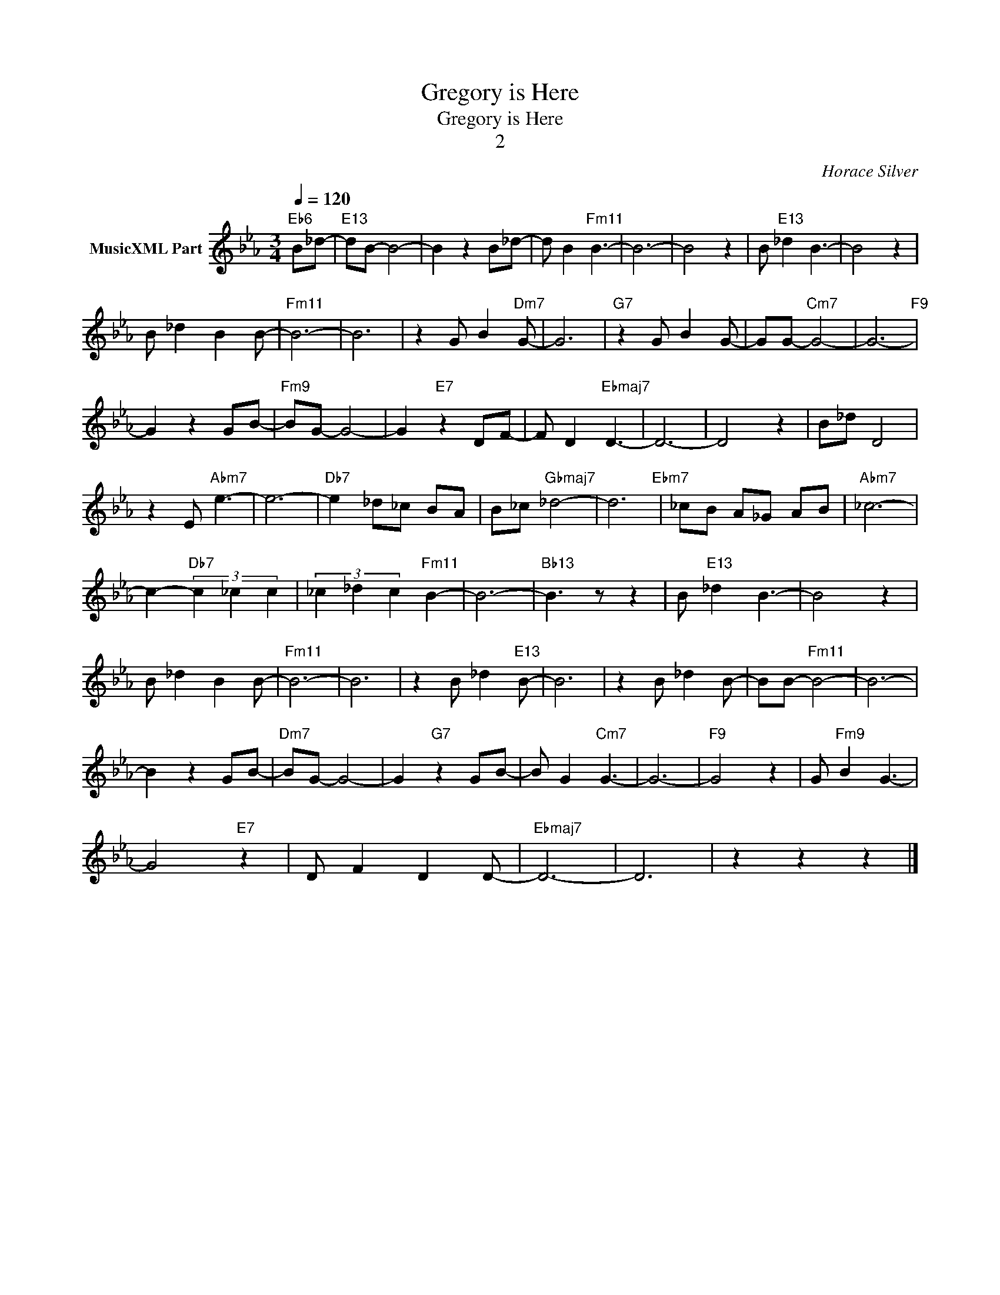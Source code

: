 X:1
T:Gregory is Here
T:Gregory is Here
T:2
C:Horace Silver
Z:All Rights Reserved
L:1/8
Q:1/4=120
M:3/4
K:Eb
V:1 treble nm="MusicXML Part"
%%MIDI program 0
%%MIDI control 7 102
%%MIDI control 10 64
V:1
"Eb6" B_d- |"E13" dB- B4- | B2 z2 B_d- | d B2"Fm11" B3- | B6- | B4 z2 | B"E13" _d2 B3- | B4 z2 | %8
 B _d2 B2 B- |"Fm11" B6- | B6 | z2 G B2"Dm7" G- | G6 |"G7" z2 G B2 G- | GG-"Cm7" G4- | G6-"F9" | %16
 G2 z2 GB- |"Fm9" BG- G4- | G2"E7" z2 DF- | F D2"Ebmaj7" D3- | D6- | D4 z2 | B_d- D4 | %23
 z2 E"Abm7" e3- | e6- |"Db7" e2 _d_c BA | B_c"Gbmaj7" _d4- | d6"Ebm7" | _cB A_G AB |"Abm7" _c6- | %30
 c2-"Db7" (3c2 _c2 c2 | (3_c2 _d2 c2"Fm11" B2- | B6- |"Bb13" B3 z z2 | B"E13" _d2 B3- | B4 z2 | %36
 B _d2 B2 B- |"Fm11" B6- | B6 | z2 B _d2"E13" B- | B6 | z2 B _d2 B- | BB-"Fm11" B4- | B6- | %44
 B2 z2 GB- |"Dm7" BG- G4- | G2"G7" z2 GB- | B G2"Cm7" G3- | G6- |"F9" G4 z2 | G"Fm9" B2 G3- | %51
 G4"E7" z2 | D F2 D2 D- |"Ebmaj7" D6- | D6 | z2 z2 z2 |] %56

